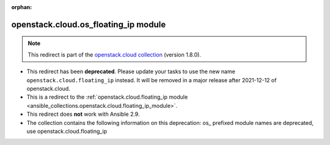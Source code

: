 
.. Document meta

:orphan:

.. Anchors

.. _ansible_collections.openstack.cloud.os_floating_ip_module:

.. Title

openstack.cloud.os_floating_ip module
+++++++++++++++++++++++++++++++++++++

.. Collection note

.. note::
    This redirect is part of the `openstack.cloud collection <https://galaxy.ansible.com/openstack/cloud>`_ (version 1.8.0).


- This redirect has been **deprecated**. Please update your tasks to use the new name ``openstack.cloud.floating_ip`` instead.
  It will be removed in a major release after 2021-12-12 of openstack.cloud.
- This is a redirect to the :ref:`openstack.cloud.floating_ip module <ansible_collections.openstack.cloud.floating_ip_module>`.
- This redirect does **not** work with Ansible 2.9.
- The collection contains the following information on this deprecation: os_ prefixed module names are deprecated, use openstack.cloud.floating_ip
